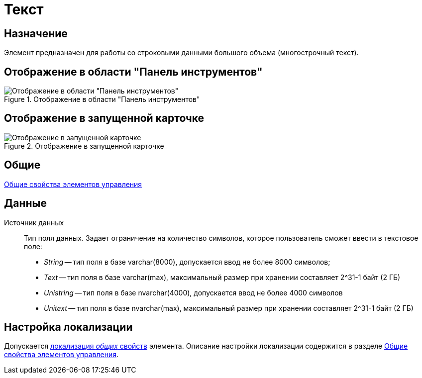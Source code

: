 = Текст

== Назначение

Элемент предназначен для работы со строковыми данными большого объема (многострочный текст).

== Отображение в области "Панель инструментов"

.Отображение в области "Панель инструментов"
image::lay_Element_Text.png[Отображение в области "Панель инструментов"]

== Отображение в запущенной карточке

.Отображение в запущенной карточке
image::lay_Card_Text.png[Отображение в запущенной карточке]

== Общие

xref:layouts/lay_Elements_general.adoc[Общие свойства элементов управления]

== Данные

Источник данных::
Тип поля данных. Задает ограничение на количество символов, которое пользователь сможет ввести в текстовое поле:
+
* _String_ -- тип поля в базе varchar(8000), допускается ввод не более 8000 символов;
* _Text_ -- тип поля в базе varchar(max), максимальный размер при хранении составляет 2^31-1 байт (2 ГБ)
* _Unistring_ -- тип поля в базе nvarchar(4000), допускается ввод не более 4000 символов
* _Unitext_ -- тип поля в базе nvarchar(max), максимальный размер при хранении составляет 2^31-1 байт (2 ГБ)

== Настройка локализации

Допускается xref:layouts/localize.adoc#localize-general[локализация _общих_ свойств] элемента. Описание настройки локализации содержится в разделе xref:layouts/lay_Elements_general.adoc[Общие свойства элементов управления].
